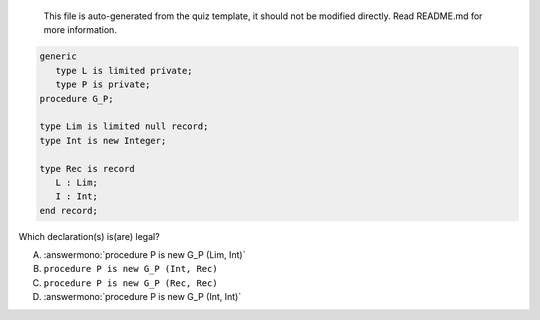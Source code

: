 ..

    This file is auto-generated from the quiz template, it should not be modified
    directly. Read README.md for more information.

.. code:: Ada

       generic
          type L is limited private;
          type P is private;
       procedure G_P;
       
       type Lim is limited null record;
       type Int is new Integer;
    
       type Rec is record
          L : Lim;
          I : Int;
       end record;

Which declaration(s) is(are) legal?

A. :answermono:`procedure P is new G_P (Lim, Int)`
B. ``procedure P is new G_P (Int, Rec)``
C. ``procedure P is new G_P (Rec, Rec)``
D. :answermono:`procedure P is new G_P (Int, Int)`
